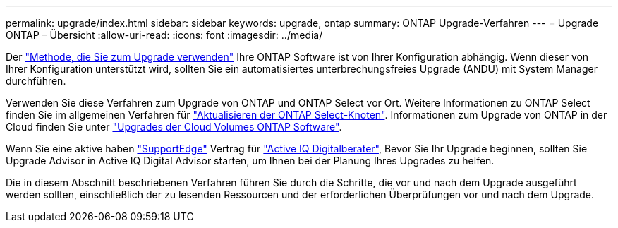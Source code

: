 ---
permalink: upgrade/index.html 
sidebar: sidebar 
keywords: upgrade, ontap 
summary: ONTAP Upgrade-Verfahren 
---
= Upgrade ONTAP – Übersicht
:allow-uri-read: 
:icons: font
:imagesdir: ../media/


Der link:concept_upgrade_methods.html["Methode, die Sie zum Upgrade verwenden"] Ihre ONTAP Software ist von Ihrer Konfiguration abhängig. Wenn dieser von Ihrer Konfiguration unterstützt wird, sollten Sie ein automatisiertes unterbrechungsfreies Upgrade (ANDU) mit System Manager durchführen.

Verwenden Sie diese Verfahren zum Upgrade von ONTAP und ONTAP Select vor Ort. Weitere Informationen zu ONTAP Select finden Sie im allgemeinen Verfahren für link:https://docs.netapp.com/us-en/ontap-select/concept_adm_upgrading_nodes.html#general-procedure["Aktualisieren der ONTAP Select-Knoten"]. Informationen zum Upgrade von ONTAP in der Cloud finden Sie unter https://docs.netapp.com/us-en/occm/task_updating_ontap_cloud.html["Upgrades der Cloud Volumes ONTAP Software"^].

Wenn Sie eine aktive haben link:https://www.netapp.com/us/services/support-edge.aspx["SupportEdge"] Vertrag für link:https://aiq.netapp.com/["Active IQ Digitalberater"], Bevor Sie Ihr Upgrade beginnen, sollten Sie Upgrade Advisor in Active IQ Digital Advisor starten, um Ihnen bei der Planung Ihres Upgrades zu helfen.

Die in diesem Abschnitt beschriebenen Verfahren führen Sie durch die Schritte, die vor und nach dem Upgrade ausgeführt werden sollten, einschließlich der zu lesenden Ressourcen und der erforderlichen Überprüfungen vor und nach dem Upgrade.
